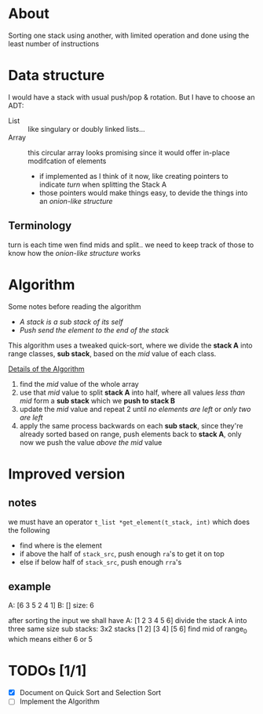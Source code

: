 * About

Sorting one stack using another, with limited operation and done using the least number of instructions

* Data structure

I would have a stack with usual push/pop & rotation. But I have to choose an ADT:

- List :: like singulary or doubly linked lists...
- Array :: this circular array looks promising since it would offer in-place modifcation of elements
  - if implemented as I think of it now, like creating pointers to indicate /turn/ when splitting the Stack A
  - those pointers would make things easy, to devide the things into an /onion-like structure/

** Terminology

turn is each time wen find mids and split.. we need to keep track of those to know how the /onion-like structure/ works

* Algorithm

Some notes before reading the algorithm

+ /A stack is a sub stack of its self/
+ /Push send the element to the end of the stack/

This algorithm uses a tweaked quick-sort, where we divide the *stack A* into range classes, *sub stack*, based on the /mid/ value of each class.

_Details of the Algorithm_

1. find the /mid/ value of the whole array
2. use that /mid/ value to split *stack A* into half, where all values    /less than mid/ form a *sub stack* which we *push to stack B*
3. update the /mid/ value and repeat 2 until /no elements are left/ or /only two are left/
4. apply the same process backwards on each *sub stack*, since they're already sorted based on range, push elements back to *stack A*, only now we push the value /above the mid/ value

* Improved version
** notes

we must have an operator =t_list *get_element(t_stack, int)= which does the following

- find where is the element
- if above the half of =stack_src=, push enough =ra='s to get it on top
- else if below half of =stack_src=, push enough =rra='s

** example
A: [6 3 5 2 4 1] B: []
size: 6

after sorting the input we shall have A: [1 2 3 4 5 6]
divide the stack A into three same size sub stacks: 3x2 stacks [1 2] [3 4] [5 6]
find mid of range_0 which means either 6 or 5


* TODOs [1/1]

+ [X] Document on Quick Sort and Selection Sort
+ [ ] Implement the Algorithm
